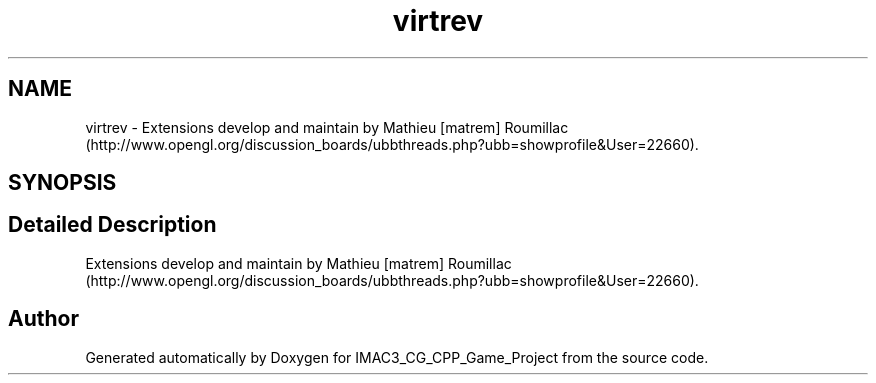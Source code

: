 .TH "virtrev" 3 "Fri Dec 14 2018" "IMAC3_CG_CPP_Game_Project" \" -*- nroff -*-
.ad l
.nh
.SH NAME
virtrev \- Extensions develop and maintain by Mathieu [matrem] Roumillac (http://www.opengl.org/discussion_boards/ubbthreads.php?ubb=showprofile&User=22660)\&.  

.SH SYNOPSIS
.br
.PP
.SH "Detailed Description"
.PP 
Extensions develop and maintain by Mathieu [matrem] Roumillac (http://www.opengl.org/discussion_boards/ubbthreads.php?ubb=showprofile&User=22660)\&. 


.SH "Author"
.PP 
Generated automatically by Doxygen for IMAC3_CG_CPP_Game_Project from the source code\&.
